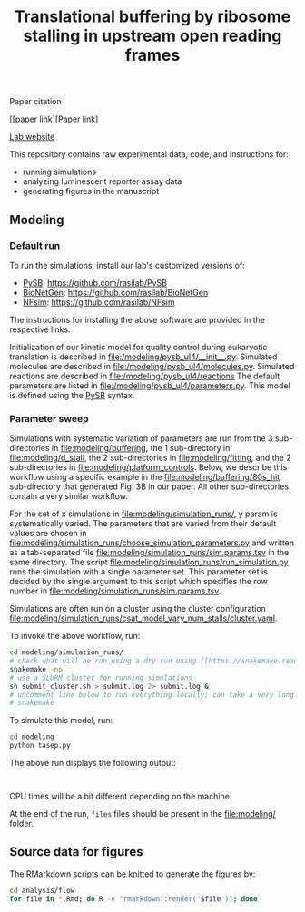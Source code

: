 #+TITLE: Translational buffering by ribosome stalling in upstream open reading frames

Paper citation

[[paper link][Paper link]

[[http://rasilab.fredhutch.org/][Lab website]]

This repository contains raw experimental data, code, and instructions for:
 - running simulations
 - analyzing luminescent reporter assay data
 - generating figures in the manuscript

** Modeling

*** Default run

To run the simulations, install our lab's customized versions of:
- [[https://www.ncbi.nlm.nih.gov/pubmed/23423320][PySB]]: https://github.com/rasilab/PySB
- [[https://www.ncbi.nlm.nih.gov/pubmed/27402907][BioNetGen]]: https://github.com/rasilab/BioNetGen
- [[https://www.ncbi.nlm.nih.gov/pubmed/21186362][NFsim]]: https://github.com/rasilab/NFsim

The instructions for installing the above software are provided in the respective links.

Initialization of our kinetic model for quality control during eukaryotic translation is described in [[file:/modeling/pysb_ul4/__init__.py]]. 
Simulated molecules are described in [[file:/modeling/pysb_ul4/molecules.py]].
Simulated reactions are described in [[file:/modeling/pysb_ul4/reactions]]
The default parameters are listed in [[file:/modeling/pysb_ul4/parameters.py]].
This model is defined using the [[http://pysb.org/][PySB]] syntax.

*** Parameter sweep

Simulations with systematic variation of parameters are run from the 3 sub-directories in [[file:modeling/buffering]], the 1 sub-directory in [[file:modeling/d_stall]], the 2 sub-directories in [[file:modeling/fitting]], and the 2 sub-directories in [[file:modeling/platform_controls]].
Below, we describe this workflow using a specific example in the [[file:modeling/buffering/80s_hit]] sub-directory that generated Fig. 3B in our paper.
All other sub-directories contain a very similar workflow.

For the set of x simulations in [[file:modeling/simulation_runs/]], y param is systematically varied.
The parameters that are varied from their default values are chosen in [[file:modeling/simulation_runs/choose_simulation_parameters.py]] and written as a tab-separated file [[file:modeling/simulation_runs/sim.params.tsv]] in the same directory.
The script [[file:modeling/simulation_runs/run_simulation.py]] runs the simulation with a single parameter set. 
This parameter set is decided by the single argument to this script which specifies the row number in [[file:modeling/simulation_runs/sim.params.tsv]].

Simulations are often run on a cluster using the cluster configuration [[file:modeling/simulation_runs/csat_model_vary_num_stalls/cluster.yaml]].

To invoke the above workflow, run:
#+BEGIN_SRC sh :exports code
cd modeling/simulation_runs/
# check what will be run using a dry run using [[https://snakemake.readthedocs.io/en/stable/][Snakemake]]
snakemake -np
# use a SLURM cluster for running simulations
sh submit_cluster.sh > submit.log 2> submit.log &
# uncomment line below to run everything locally; can take a very long time!!
# snakemake
#+END_SRC

To simulate this model, run:

#+BEGIN_SRC sh :exports code
cd modeling
python tasep.py
#+END_SRC

The above run displays the following output:
#+BEGIN_SRC

#+END_SRC

CPU times will be a bit different depending on the machine.

At the end of the run, =files= files should be present in the [[file:modeling/]] folder.

** Source data for figures

The RMarkdown scripts can be knitted to generate the figures by:

#+BEGIN_SRC sh :exports code
cd analysis/flow
for file in *.Rmd; do R -e "rmarkdown::render('$file')"; done
#+END_SRC